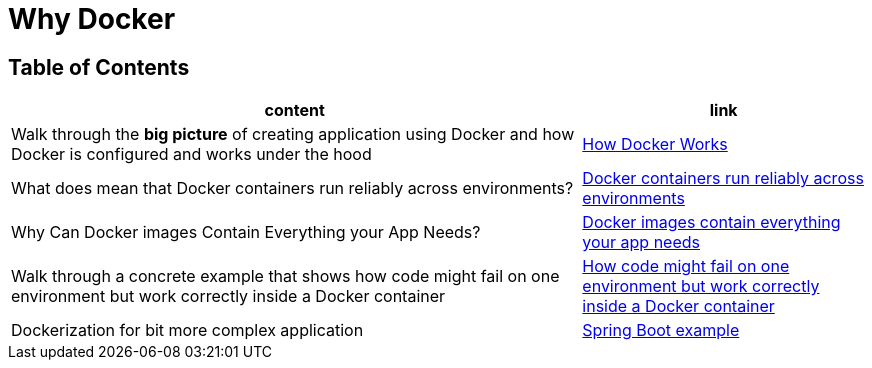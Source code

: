 = Why Docker

== Table of Contents

[cols="2,1", options="header"]
|===
| content
| link

| Walk through the **big picture** of creating application using Docker and how Docker is configured and works under the hood
| link:note1.adoc[How Docker Works]

| What does mean that Docker containers run reliably across environments?
| link:note2.adoc[Docker containers run reliably across environments]

| Why Can Docker images Contain Everything your App Needs?
| link:note3.adoc[Docker images contain everything your app needs]

| Walk through a concrete example that shows how code might fail on one environment but work correctly inside a Docker container
| link:note4.adoc[How code might fail on one environment but work correctly inside a Docker container]

| Dockerization for bit more complex application
| link:note5.adoc[Spring Boot example]

|===
